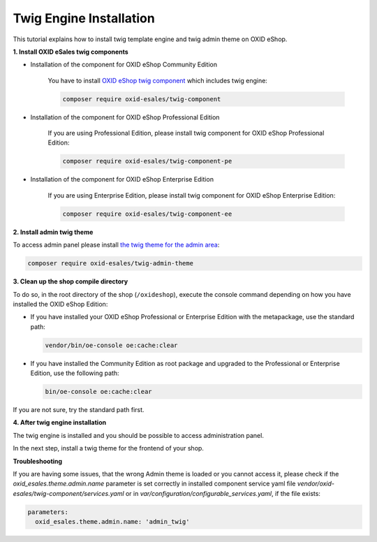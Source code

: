 Twig Engine Installation
========================

This tutorial explains how to install twig template engine and twig admin theme on OXID eShop.

**1. Install OXID eSales twig components**

* Installation of the component for OXID eShop Community Edition

    You have to install `OXID eShop twig component <https://github.com/OXID-eSales/twig-component>`__ which
    includes twig engine:

    .. code:: bash

        composer require oxid-esales/twig-component

* Installation of the component for OXID eShop Professional Edition

    If you are using Professional Edition, please install twig component for OXID eShop Professional Edition:

    .. code:: bash

        composer require oxid-esales/twig-component-pe

* Installation of the component for OXID eShop Enterprise Edition

    If you are using Enterprise Edition, please install twig component for OXID eShop Enterprise Edition:

    .. code:: bash

        composer require oxid-esales/twig-component-ee

**2. Install admin twig theme**

To access admin panel please install `the twig theme for the admin area <https://github.com/OXID-eSales/twig-admin-theme>`__:

.. code:: bash

    composer require oxid-esales/twig-admin-theme


**3. Clean up the shop compile directory**

To do so, in the root directory of the shop (``/oxideshop``), execute the console command depending on how you have installed the OXID eShop Edition:

* If you have installed your OXID eShop Professional or Enterprise Edition with the metapackage, use the standard path:

  .. code:: bash

     vendor/bin/oe-console oe:cache:clear

* If you have installed the Community Edition as root package and upgraded to the Professional or Enterprise Edition, use the following path:

  .. code:: bash

     bin/oe-console oe:cache:clear

If you are not sure, try the standard path first.

**4. After twig engine installation**

The twig engine is installed and you should be possible to access administration panel.

In the next step, install a twig theme for the frontend of your shop.

.. todo: Igor: the following doc doesn't exist:
        For more information, see :doc:`Twig theme installation documentation </development/modules_components_themes/theme/twig/installation>`.

.. todo: #Igor/#tbd: Schritt 4. entfernen: #Igor: check: can we remove the step?  APEX theme is delivered with oxid 7, not the twig theme
.. todo: #Igor: can we remove Troubleshooting?: this section looks like only relevant for 6.5.x. twig admin theme is delivered with oxid 7 compilation

**Troubleshooting**

If you are having some issues, that the wrong Admin theme is loaded or you cannot access it, please check
if the `oxid_esales.theme.admin.name` parameter is set correctly in installed component service yaml file
`vendor/oxid-esales/twig-component/services.yaml` or in `var/configuration/configurable_services.yaml`,
if the file exists:

.. code:: yaml

    parameters:
      oxid_esales.theme.admin.name: 'admin_twig'
